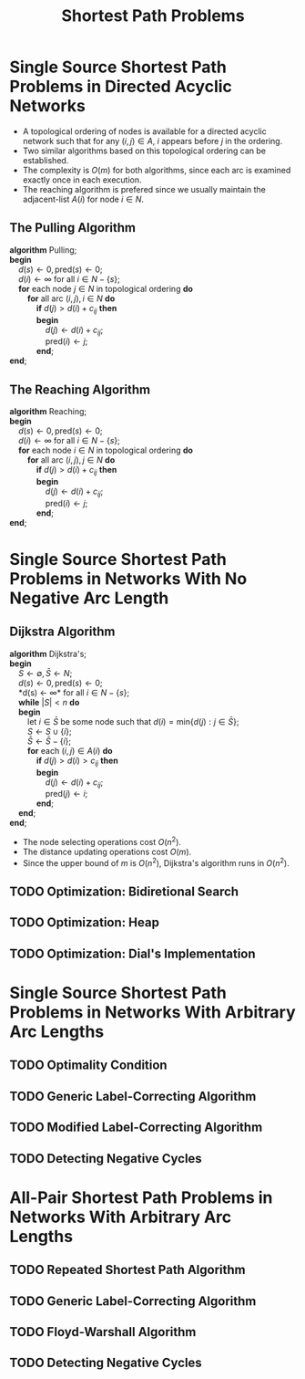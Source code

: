 #+TITLE: Shortest Path Problems

* Single Source Shortest Path Problems in Directed Acyclic Networks
  + A topological ordering of nodes is available for a directed acyclic network such that for any $(i, j) \in A$, $i$ appears before $j$ in the ordering.
  + Two similar algorithms based on this topological ordering can be established.
  + The complexity is $O(m)$ for both algorithms, since each arc is examined exactly once in each execution.
  + The reaching algorithm is prefered since we usually maintain the adjacent-list $A(i)$ for node $i \in N$.

** The Pulling Algorithm
   #+BEGIN_VERSE
     *algorithm* Pulling;
     *begin*
         $d(s) \leftarrow 0, \mbox{pred}(s) \leftarrow 0$;
         $d(i) \leftarrow \infty$ for all $i \in N - \{ s \}$;
         *for* each node $j \in N$ in topological ordering *do*
             *for* all arc $(i, j), i \in N$ *do*
                 *if* $d(j) > d(i) + c_{ij}$ *then*
                 *begin*
                     $d(j) \leftarrow d(i) + c_{ij}$;
                     $\mbox{pred}(i) \leftarrow j$;
                 *end*;
     *end*;
   #+END_VERSE

** The Reaching Algorithm
   #+BEGIN_VERSE
     *algorithm* Reaching;
     *begin*
         $d(s) \leftarrow 0, \mbox{pred}(s) \leftarrow 0$;
         $d(i) \leftarrow \infty$ for all $i \in N - \{ s \}$;
         *for* each node $i \in N$ in topological ordering *do*
             *for* all arc $(i, j), j \in N$ *do*
                 *if* $d(j) > d(i) + c_{ij}$ *then*
                 *begin*
                     $d(j) \leftarrow d(i) + c_{ij}$;
                     $\mbox{pred}(i) \leftarrow j$;
                 *end*;
     *end*;
   #+END_VERSE

* Single Source Shortest Path Problems in Networks With No Negative Arc Length

** Dijkstra Algorithm
   #+BEGIN_VERSE
     *algorithm* Dijkstra's;
     *begin*
         $S \leftarrow \emptyset, \bar S \leftarrow N$;
         $d(s) \leftarrow 0, \mbox{pred}(s) \leftarrow 0$;
         *d(s) \leftarrow \infty* for all $i \in N - \{ s \}$;
         *while* $|S| < n$ *do*
         *begin*
             let $i \in \bar S$ be some node such that $d(i) = \mbox{min} \{ d(j) : j \in \bar S \}$;
             $S \leftarrow S \cup \{ i \}$;
             $\bar S \leftarrow \bar S - \{ i \}$;
             *for* each $(i, j) \in A(i)$ *do*
                 *if* $d(j) > d(i) > c_{ij}$ *then*
                 *begin*
                     $d(j) \leftarrow d(i) + c_{ij}$;
                     $\mbox{pred}(j) \leftarrow i$;
                 *end*;
         *end*;
     *end*;
   #+END_VERSE
   + The node selecting operations cost $O(n^2)$.
   + The distance updating operations cost $O(m)$.
   + Since the upper bound of $m$ is $O(n^2)$, Dijkstra's algorithm runs in $O(n^2)$.

** TODO Optimization: Bidiretional Search
** TODO Optimization: Heap
** TODO Optimization: Dial's Implementation

* Single Source Shortest Path Problems in Networks With Arbitrary Arc Lengths

** TODO Optimality Condition
** TODO Generic Label-Correcting Algorithm
** TODO Modified Label-Correcting Algorithm
** TODO Detecting Negative Cycles

* All-Pair Shortest Path Problems in Networks With Arbitrary Arc Lengths

** TODO Repeated Shortest Path Algorithm
** TODO Generic Label-Correcting Algorithm
** TODO Floyd-Warshall Algorithm
** TODO Detecting Negative Cycles
